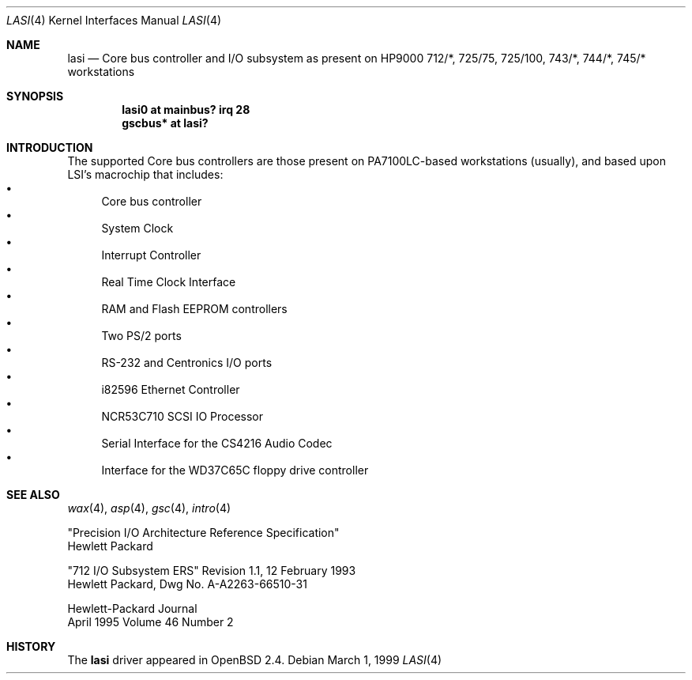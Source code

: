 .\"	$OpenBSD: lasi.4,v 1.5 2001/08/03 15:21:16 mpech Exp $
.\"
.\"
.\" Copyright (c) 1999 Michael Shalayeff
.\" All rights reserved.
.\"
.\" Redistribution and use in source and binary forms, with or without
.\" modification, are permitted provided that the following conditions
.\" are met:
.\" 1. Redistributions of source code must retain the above copyright
.\"    notice, this list of conditions and the following disclaimer.
.\" 2. Redistributions in binary form must reproduce the above copyright
.\"    notice, this list of conditions and the following disclaimer in the
.\"    documentation and/or other materials provided with the distribution.
.\" 3. All advertising materials mentioning features or use of this software
.\"    must display the following acknowledgement:
.\"	This product includes software developed by Michael Shalayeff.
.\" 4. The name of the author may not be used to endorse or promote products
.\"    derived from this software without specific prior written permission.
.\"
.\" THIS SOFTWARE IS PROVIDED BY THE AUTHOR ``AS IS'' AND ANY EXPRESS OR
.\" IMPLIED WARRANTIES, INCLUDING, BUT NOT LIMITED TO, THE IMPLIED WARRANTIES
.\" OF MERCHANTABILITY AND FITNESS FOR A PARTICULAR PURPOSE ARE DISCLAIMED.
.\" IN NO EVENT SHALL THE AUTHOR BE LIABLE FOR ANY DIRECT, INDIRECT,
.\" INCIDENTAL, SPECIAL, EXEMPLARY, OR CONSEQUENTIAL DAMAGES (INCLUDING, BUT
.\" NOT LIMITED TO, PROCUREMENT OF SUBSTITUTE GOODS OR SERVICES; LOSS OF USE,
.\" DATA, OR PROFITS; OR BUSINESS INTERRUPTION) HOWEVER CAUSED AND ON ANY
.\" THEORY OF LIABILITY, WHETHER IN CONTRACT, STRICT LIABILITY, OR TORT
.\" (INCLUDING NEGLIGENCE OR OTHERWISE) ARISING IN ANY WAY OUT OF THE USE OF
.\" THIS SOFTWARE, EVEN IF ADVISED OF THE POSSIBILITY OF SUCH DAMAGE.
.\"
.Dd March 1, 1999
.Dt LASI 4
.Os
.Sh NAME
.Nm lasi
.Nd "Core" bus controller and I/O subsystem as present on HP9000
712/*, 725/75, 725/100, 743/*, 744/*, 745/*
workstations
.Sh SYNOPSIS
.Cd "lasi0   at mainbus? irq 28"
.Cd "gscbus* at lasi?"
.Sh INTRODUCTION
The supported Core bus controllers are those present on PA7100LC-based
workstations (usually), and based upon LSI's macrochip that includes:
.Bl -bullet -compact
.It
Core bus controller
.It
System Clock
.It
Interrupt Controller
.It
Real Time Clock Interface
.It
RAM and Flash EEPROM controllers
.It
Two PS/2 ports
.It
RS-232 and Centronics I/O ports
.It
i82596 Ethernet Controller
.It
NCR53C710 SCSI IO Processor
.It
Serial Interface for the CS4216 Audio Codec
.It
Interface for the WD37C65C floppy drive controller
.El
.Sh SEE ALSO
.Xr wax 4 ,
.Xr asp 4 ,
.Xr gsc 4 ,
.Xr intro 4
.Rs
"Precision I/O Architecture Reference Specification"
.br
Hewlett Packard
.Re
.Rs
"712 I/O Subsystem ERS" Revision 1.1, 12 February 1993
.br
Hewlett Packard, Dwg No. A-A2263-66510-31
.Re
.Rs
Hewlett-Packard Journal
.br
April 1995 Volume 46 Number 2
.Re
.Sh HISTORY
The
.Nm
driver
appeared in
.Ox 2.4 .
